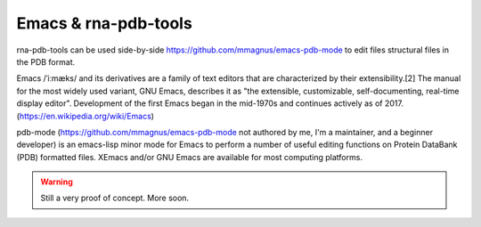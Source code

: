 Emacs & rna-pdb-tools
============================================================

rna-pdb-tools can be used side-by-side https://github.com/mmagnus/emacs-pdb-mode to edit files structural files in the PDB format.

Emacs /ˈiːmæks/ and its derivatives are a family of text editors that are characterized by their extensibility.[2] The manual for the most widely used variant, GNU Emacs, describes it as "the extensible, customizable, self-documenting, real-time display editor". Development of the first Emacs began in the mid-1970s and continues actively as of 2017. (https://en.wikipedia.org/wiki/Emacs)
 
pdb-mode (https://github.com/mmagnus/emacs-pdb-mode not authored by me, I'm a maintainer, and a beginner developer) is an emacs-lisp minor mode for Emacs to perform a number of useful editing functions on Protein DataBank (PDB) formatted files. XEmacs and/or GNU Emacs are available for most computing platforms.

.. raw:: html
    
   <iframe width="640" height="360" src="https://www.youtube.com/embed/o99YFbLSVRw?rel=0&amp;controls=0&amp;showinfo=0" frameborder="0" allowfullscreen></iframe>

.. image :: ../pngs/emacs-rna-pdb-tools.png

.. warning :: Still a very proof of concept. More soon.
